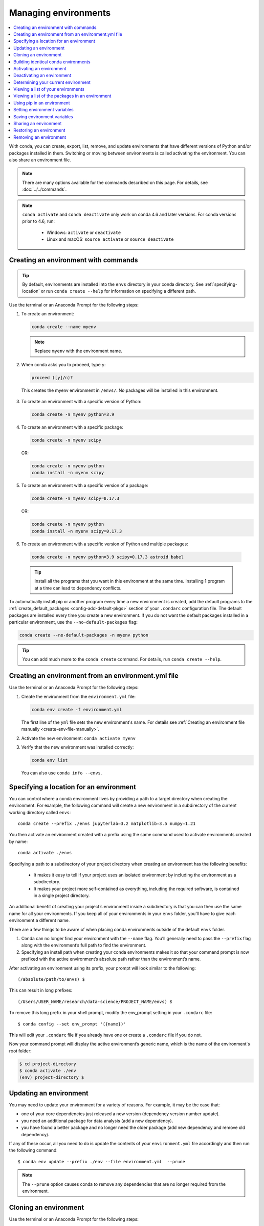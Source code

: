 =====================
Managing environments
=====================

.. contents::
   :local:
   :depth: 1

With conda, you can create, export, list, remove, and update
environments that have different versions of Python and/or
packages installed in them. Switching or moving between
environments is called activating the environment. You can also
share an environment file.

.. note::
   There are many options available for the commands described
   on this page. For details, see :doc:`../../commands`.

.. note::
   ``conda activate`` and ``conda deactivate`` only work on conda 4.6 and later versions.
   For conda versions prior to 4.6, run:

      * Windows: ``activate`` or ``deactivate``
      * Linux and macOS: ``source activate`` or ``source deactivate``

Creating an environment with commands
=====================================

.. tip::
   By default, environments are installed into the ``envs``
   directory in your conda directory. See :ref:`specifying-location`
   or run ``conda create --help`` for information on specifying
   a different path.

Use the terminal or an Anaconda Prompt for the following steps:

#. To create an environment:

   .. code::

      conda create --name myenv

   .. note::
      Replace ``myenv`` with the environment name.

#. When conda asks you to proceed, type ``y``:

   .. code::

      proceed ([y]/n)?

  This creates the myenv environment in ``/envs/``. No
  packages will be installed in this environment.

3. To create an environment with a specific version of Python:

   .. code-block:: bash

      conda create -n myenv python=3.9

4. To create an environment with a specific package:

   .. code-block:: bash

      conda create -n myenv scipy

   OR:

   .. code-block:: bash

      conda create -n myenv python
      conda install -n myenv scipy

5. To create an environment with a specific version of a package:

   .. code-block:: bash

      conda create -n myenv scipy=0.17.3

   OR:

   .. code-block:: bash

      conda create -n myenv python
      conda install -n myenv scipy=0.17.3

6. To create an environment with a specific version of Python and
   multiple packages:

  .. code-block:: bash

     conda create -n myenv python=3.9 scipy=0.17.3 astroid babel

  .. tip::
     Install all the programs that you want in this environment
     at the same time. Installing 1 program at a time can lead to
     dependency conflicts.

To automatically install pip or another program every time a new
environment is created, add the default programs to the
:ref:`create_default_packages <config-add-default-pkgs>` section
of your ``.condarc`` configuration file. The default packages are
installed every time you create a new environment. If you do not
want the default packages installed in a particular environment,
use the ``--no-default-packages`` flag:

.. code-block:: bash

  conda create --no-default-packages -n myenv python

.. tip::
   You can add much more to the ``conda create`` command.
   For details, run ``conda create --help``.


.. _create-env-from-file:

Creating an environment from an environment.yml file
====================================================

Use the terminal or an Anaconda Prompt for the following steps:

#. Create the environment from the ``environment.yml`` file:

   .. code::

      conda env create -f environment.yml

   The first line of the ``yml`` file sets the new environment's
   name. For details see :ref:`Creating an environment file manually
   <create-env-file-manually>`.


#. Activate the new environment: ``conda activate myenv``

#. Verify that the new environment was installed correctly:

   .. code::

      conda env list

  You can also use ``conda info --envs``.


.. _specifying-location:

Specifying a location for an environment
========================================

You can control where a conda environment lives by providing a path
to a target directory when creating the environment. For example,
the following command will create a new environment in a subdirectory
of the current working directory called ``envs``::

  conda create --prefix ./envs jupyterlab=3.2 matplotlib=3.5 numpy=1.21

You then activate an environment created with a prefix using the same
command used to activate environments created by name::

  conda activate ./envs

Specifying a path to a subdirectory of your project directory when
creating an environment has the following benefits:

  * It makes it easy to tell if your project uses an isolated environment
    by including the environment as a subdirectory.
  * It makes your project more self-contained as everything, including
    the required software, is contained in a single project directory.

An additional benefit of creating your project’s environment inside a
subdirectory is that you can then use the same name for all your
environments. If you keep all of your environments in your ``envs``
folder, you’ll have to give each environment a different name.

There are a few things to be aware of when placing conda environments
outside of the default ``envs`` folder.

#. Conda can no longer find your environment with the ``--name`` flag.
   You’ll generally need to pass the ``--prefix`` flag along with the
   environment’s full path to find the environment.
#. Specifying an install path when creating your conda environments
   makes it so that your command prompt is now prefixed with the active
   environment’s absolute path rather than the environment’s name.

After activating an environment using its prefix, your prompt will
look similar to the following::

(/absolute/path/to/envs) $

This can result in long prefixes::

(/Users/USER_NAME/research/data-science/PROJECT_NAME/envs) $

To remove this long prefix in your shell prompt, modify the env_prompt
setting in your ``.condarc`` file::

$ conda config --set env_prompt '({name})'

This will edit your ``.condarc`` file if you already have one
or create a ``.condarc`` file if you do not.

Now your command prompt will display the active environment’s
generic name, which is the name of the environment's root folder:

.. code-block::

  $ cd project-directory
  $ conda activate ./env
  (env) project-directory $

.. _update-env:

Updating an environment
=======================
You may need to update your environment for a variety of reasons.
For example, it may be the case that:

* one of your core dependencies just released a new version
  (dependency version number update).
* you need an additional package for data analysis
  (add a new dependency).
* you have found a better package and no longer need the older
  package (add new dependency and remove old dependency).

If any of these occur, all you need to do is update the contents of
your ``environment.yml`` file accordingly and then run the following
command::

$ conda env update --prefix ./env --file environment.yml  --prune

.. note::
   The ``--prune`` option causes conda to remove any dependencies
   that are no longer required from the environment.


Cloning an environment
======================

Use the terminal or an Anaconda Prompt for the following steps:

You can make an exact copy of an environment by creating a clone
of it:

.. code::

   conda create --name myclone --clone myenv

.. note::
   Replace ``myclone`` with the name of the new environment.
   Replace ``myenv`` with the name of the existing environment that
   you want to copy.

To verify that the copy was made:

.. code::

   conda info --envs

In the environments list that displays, you should see both the
source environment and the new copy.


Building identical conda environments
=====================================

You can use explicit specification files to build an identical
conda environment on the same operating system platform, either
on the same machine or on a different machine.

Use the terminal or an Anaconda Prompt for the following steps:

#. Run ``conda list --explicit`` to produce a spec list such as:

   .. code::

      # This file may be used to create an environment using:
      # $ conda create --name <env> --file <this file>
      # platform: osx-64
      @EXPLICIT
      https://repo.anaconda.com/pkgs/free/osx-64/mkl-11.3.3-0.tar.bz2
      https://repo.anaconda.com/pkgs/free/osx-64/numpy-1.11.1-py35_0.tar.bz2
      https://repo.anaconda.com/pkgs/free/osx-64/openssl-1.0.2h-1.tar.bz2
      https://repo.anaconda.com/pkgs/free/osx-64/pip-8.1.2-py35_0.tar.bz2
      https://repo.anaconda.com/pkgs/free/osx-64/python-3.5.2-0.tar.bz2
      https://repo.anaconda.com/pkgs/free/osx-64/readline-6.2-2.tar.bz2
      https://repo.anaconda.com/pkgs/free/osx-64/setuptools-25.1.6-py35_0.tar.bz2
      https://repo.anaconda.com/pkgs/free/osx-64/sqlite-3.13.0-0.tar.bz2
      https://repo.anaconda.com/pkgs/free/osx-64/tk-8.5.18-0.tar.bz2
      https://repo.anaconda.com/pkgs/free/osx-64/wheel-0.29.0-py35_0.tar.bz2
      https://repo.anaconda.com/pkgs/free/osx-64/xz-5.2.2-0.tar.bz2
      https://repo.anaconda.com/pkgs/free/osx-64/zlib-1.2.8-3.tar.bz2


#. To create this spec list as a file in the current working
   directory, run::

     conda list --explicit > spec-file.txt

   .. note::
      You can use ``spec-file.txt`` as the filename or replace
      it with a filename of your choice.

   An explicit spec file is not usually cross platform, and
   therefore has a comment at the top such as ``# platform: osx-64``
   showing the platform where it was created. This platform is the
   one where this spec file is known to work. On other platforms,
   the packages specified might not be available or dependencies
   might be missing for some of the key packages already in the
   spec.

   To use the spec file to create an identical environment on the
   same machine or another machine::

     conda create --name myenv --file spec-file.txt

   To use the spec file to install its listed packages into an
   existing environment::

     conda install --name myenv --file spec-file.txt

   Conda does not check architecture or dependencies when installing
   from a spec file. To ensure that the packages work correctly,
   make sure that the file was created from a working environment,
   and use it on the same architecture, operating system, and
   platform, such as linux-64 or osx-64.


.. _activate-env:

Activating an environment
=========================

Activating environments is essential to making the software in the environments
work well. Activation entails two primary functions: adding entries to PATH for
the environment and running any activation scripts that the environment may
contain. These activation scripts are how packages can set arbitrary
environment variables that may be necessary for their operation. You can also
:ref:`use the config API to set environment variables <set-env-vars>`.

When `installing Anaconda <http://docs.anaconda.com/anaconda/install.html>`_,
you have the option to “Add Anaconda
to my PATH environment variable.” This is not recommended because the
add to PATH option appends Anaconda to PATH. When the installer appends
to PATH, it does not call the activation scripts.

On Windows, PATH is composed of two parts, the system PATH and the
user PATH. The system PATH always comes first. When you install
Anaconda for Just Me, we add it to the user PATH. When you install
for All Users, we add it to the system PATH. In the former case,
you can end up with system PATH values taking precedence over
our entries. In the latter case, you do not. We do not recommend
`multi-user installs <https://docs.anaconda.com/anaconda/install/multi-user/>`_.

Activation prepends to PATH. This only takes effect
when you have the environment active so it is local to a terminal session,
not global.

To activate an environment: ``conda activate myenv``

.. note::
   Replace ``myenv`` with the environment name or directory path.

Conda prepends the path name ``myenv`` onto your system command.

You may receive a warning message if you have not activated your environment:

.. code-block:: Python

   Warning:
   This Python interpreter is in a conda environment, but the environment has
   not been activated. Libraries may fail to load. To activate this environment
   please see https://conda.io/activation.

If you receive this warning, you need to activate your environment. To do
so on Windows, run: ``c:\Anaconda3\Scripts\activate base`` in
Anaconda Prompt.

Windows is extremely sensitive to proper activation. This is because
the Windows library loader does not support the concept of libraries
and executables that know where to search for their dependencies
(RPATH). Instead, Windows relies on a `dynamic-link library search order <https://docs.microsoft.com/en-us/windows/win32/dlls/dynamic-link-library-search-order>`_.

If environments are not active, libraries won't be found and there
will be lots of errors. HTTP or SSL errors are common errors when the
Python in a child environment can't find the necessary OpenSSL library.

Conda itself includes some special workarounds to add its necessary PATH
entries. This makes it so that it can be called without activation or
with any child environment active. In general, calling any executable in
an environment without first activating that environment will likely not work.
For the ability to run executables in activated environments, you may be
interested in the ``conda run`` command.

If you experience errors with PATH, review our :ref:`troubleshooting <path-error>`.

Conda init
----------

Earlier versions of conda introduced scripts to make activation
behavior uniform across operating systems. Conda 4.4 allowed
``conda activate myenv``. Conda 4.6 added extensive initialization
support so that conda works faster and less disruptively on
a wide variety of shells (bash, zsh, csh, fish, xonsh, and more).
Now these shells can use the ``conda activate`` command.
Removing the need to modify PATH makes conda less disruptive to
other software on your system. For more information, read the
output from ``conda init --help``.

One setting may be useful to you when using ``conda init`` is::

  auto_activate_base: bool

This setting controls whether or not conda activates your base
environment when it first starts up. You'll have the ``conda``
command available either way, but without activating the environment,
none of the other programs in the environment will be available until
the environment is activated with ``conda activate base``. People
sometimes choose this setting to speed up the time their shell takes
to start up or to keep conda-installed software from automatically
hiding their other software.

Nested activation
-----------------

By default, ``conda activate`` will deactivate the current environment
before activating the new environment and reactivate it when
deactivating the new environment. Sometimes you may want to leave
the current environment PATH entries in place so that you can continue
to easily access command-line programs from the first environment.
This is most commonly encountered when common command-line utilities
are installed in the base environment. To retain the current environment
in the PATH, you can activate the new environment using::

  conda activate --stack myenv

If you wish to always stack when going from the outermost environment,
which is typically the base environment, you can set the ``auto_stack``
configuration option::

  conda config --set auto_stack 1

You may specify a larger number for a deeper level of automatic stacking,
but this is not recommended since deeper levels of stacking are more likely
to lead to confusion.

Environment variable for DLL loading verification
-------------------------------------------------

If you don't want to activate your environment and you want Python
to work for DLL loading verification, then follow the
:ref:`troubleshooting directions <mkl_library>`.

.. warning::
   If you choose not to activate your environment, then
   loading and setting environment variables to activate
   scripts will not happen. We only support activation.

Deactivating an environment
===========================

To deactivate an environment, type: ``conda deactivate``

Conda removes the path name for the currently active environment from
your system command.

.. note::
   To simply return to the base environment, it's better to call ``conda
   activate`` with no environment specified, rather than to try to deactivate. If
   you run ``conda deactivate`` from your base environment, you may lose the
   ability to run conda at all. Don't worry, that's local to this shell - you can
   start a new one. However, if the environment was activated using ``--stack``
   (or was automatically stacked) then it is better to use ``conda deactivate``.


.. _determine-current-env:

Determining your current environment
====================================

Use the terminal or an Anaconda Prompt for the following steps.

By default, the active environment---the one you are currently
using---is shown in parentheses () or brackets [] at the
beginning of your command prompt::

  (myenv) $

If you do not see this, run:

.. code::

   conda info --envs

In the environments list that displays, your current environment
is highlighted with an asterisk (*).

By default, the command prompt is set to show the name of the
active environment. To disable this option::

  conda config --set changeps1 false

To re-enable this option::

  conda config --set changeps1 true


Viewing a list of your environments
===================================

To see a list of all of your environments, in your terminal window or an
Anaconda Prompt, run:

.. code::

   conda info --envs

OR

.. code::

   conda env list

A list similar to the following is displayed:

.. code::

   conda environments:
   myenv                 /home/username/miniconda/envs/myenv
   snowflakes            /home/username/miniconda/envs/snowflakes
   bunnies               /home/username/miniconda/envs/bunnies

If this command is run by an administrator, a list of all environments
belonging to all users will be displayed.

Viewing a list of the packages in an environment
================================================

To see a list of all packages installed in a specific environment:

* If the environment is not activated, in your terminal window or an
  Anaconda Prompt, run:

  .. code-block:: bash

     conda list -n myenv

* If the environment is activated, in your terminal window or an
  Anaconda Prompt, run:

  .. code-block:: bash

     conda list

* To see if a specific package is installed in an environment, in your
  terminal window or an Anaconda Prompt, run:

  .. code-block:: bash

    conda list -n myenv scipy


.. _pip-in-env:

Using pip in an environment
===========================

To use pip in your environment, in your terminal window or an
Anaconda Prompt, run:

.. code-block:: bash

   conda install -n myenv pip
   conda activate myenv
   pip <pip_subcommand>

Issues may arise when using pip and conda together. When combining conda and pip,
it is best to use an isolated conda environment. Only after conda has been used to
install as many packages as possible should pip be used to install any remaining
software. If modifications are needed to the environment, it is best to create a
new environment rather than running conda after pip. When appropriate, conda and
pip requirements should be stored in text files.

We recommend that you:

**Use pip only after conda**
  - Install as many requirements as possible with conda then use pip.
  - Pip should be run with ``--upgrade-strategy only-if-needed`` (the default).
  - Do not use pip with the ``--user`` argument, avoid all users installs.

**Use conda environments for isolation**
  - Create a conda environment to isolate any changes pip makes.
  - Environments take up little space thanks to hard links.
  - Care should be taken to avoid running pip in the root environment.

**Recreate the environment if changes are needed**
  - Once pip has been used, conda will be unaware of the changes.
  - To install additional conda packages, it is best to recreate
    the environment.

**Store conda and pip requirements in text files**
  - Package requirements can be passed to conda via the ``--file`` argument.
  - Pip accepts a list of Python packages with ``-r`` or ``--requirements``.
  - Conda env will export or create environments based on a file with
    conda and pip requirements.

.. _set-env-vars:

Setting environment variables
=============================

If you want to associate environment variables with an environment,
you can use the config API. This is recommended as an alternative to
using activate and deactivate scripts since those are an execution of
arbitrary code that may not be safe.

First, create your environment and activate it::

  conda create -n test-env
  conda activate test-env

To list any variables you may have, run ``conda env config vars list``.

To set environment variables, run ``conda env config vars set my_var=value``.

Once you have set an environment variable, you have to reactivate your environment:
``conda activate test-env``.

To check if the environment variable has been set, run
``echo $my_var`` (``echo %my_var%`` on Windows)  or ``conda env config vars list``.

When you deactivate your environment, you can use those same commands to see that
the environment variable goes away.

You can specify the environment you want to affect using the ``-n`` and ``-p`` flags. The ``-n`` flag allows you to name the environment and ``-p`` allows you to specify the path to the environment.

To unset the environment variable, run ``conda env config vars unset my_var -n test-env``.

When you deactivate your environment, you can see that environment variable goes away by rerunning
``echo my_var`` or ``conda env config vars list`` to show that the variable name
is no longer present.

Environment variables set using ``conda env config vars`` will be retained in the output of
``conda env export``. Further, you can declare environment variables in the environment.yml file
as shown here::

    name: env-name
    channels:
      - conda-forge
      - defaults
    dependencies:
      - python=3.7
      - codecov
    variables:
      VAR1: valueA
      VAR2: valueB


Saving environment variables
============================

Conda environments can include saved environment variables.

Suppose you want an environment "analytics" to store both a
secret key needed to log in to a server and a path to a
configuration file. The sections below explain how to write a
script named ``env_vars`` to do this on :ref:`Windows
<win-save-env-variables>` and :ref:`macOS or Linux
<macos-linux-save-env-variables>`.

This type of script file can be part of a conda package, in
which case these environment variables become active when an
environment containing that package is activated.

You can name these scripts anything you like. However, multiple
packages may create script files, so be sure to use descriptive
names that are not used by other packages. One popular option is
to give the script a name in the form
``packagename-scriptname.sh``, or on Windows,
``packagename-scriptname.bat``.

.. _win-save-env-variables:

Windows
-------

#. Locate the directory for the conda environment in your
   Anaconda Prompt by running in the command shell ``%CONDA_PREFIX%``.

#. Enter that directory and create these subdirectories and
   files::

    cd %CONDA_PREFIX%
    mkdir .\etc\conda\activate.d
    mkdir .\etc\conda\deactivate.d
    type NUL > .\etc\conda\activate.d\env_vars.bat
    type NUL > .\etc\conda\deactivate.d\env_vars.bat

#. Edit ``.\etc\conda\activate.d\env_vars.bat`` as follows::

     set MY_KEY='secret-key-value'
     set MY_FILE=C:\path\to\my\file

#. Edit ``.\etc\conda\deactivate.d\env_vars.bat`` as follows::

     set MY_KEY=
     set MY_FILE=

When you run ``conda activate analytics``, the environment variables
``MY_KEY`` and ``MY_FILE`` are set to the values you wrote into the file.
When you run ``conda deactivate``, those variables are erased.

.. _macos-linux-save-env-variables:

macOS and Linux
---------------

#. Locate the directory for the conda environment in your terminal window by running in the terminal ``echo $CONDA_PREFIX``.

#. Enter that directory and create these subdirectories and
   files::

     cd $CONDA_PREFIX
     mkdir -p ./etc/conda/activate.d
     mkdir -p ./etc/conda/deactivate.d
     touch ./etc/conda/activate.d/env_vars.sh
     touch ./etc/conda/deactivate.d/env_vars.sh

#. Edit ``./etc/conda/activate.d/env_vars.sh`` as follows::

     #!/bin/sh

     export MY_KEY='secret-key-value'
     export MY_FILE=/path/to/my/file/

#. Edit ``./etc/conda/deactivate.d/env_vars.sh`` as follows::

     #!/bin/sh

     unset MY_KEY
     unset MY_FILE

When you run ``conda activate analytics``, the environment
variables ``MY_KEY`` and ``MY_FILE`` are set to the values you wrote into
the file. When you run ``conda deactivate``, those variables are
erased.


Sharing an environment
=======================

You may want to share your environment with someone else---for
example, so they can re-create a test that you have done. To
allow them to quickly reproduce your environment, with all of its
packages and versions, give them a copy of your
``environment.yml`` file.

Exporting the environment.yml file
----------------------------------

.. note::
   If you already have an ``environment.yml`` file in your
   current directory, it will be overwritten during this task.

#. Activate the environment to export: ``conda activate myenv``

   .. note::
      Replace ``myenv`` with the name of the environment.

#. Export your active environment to a new file::

     conda env export > environment.yml

   .. note::
      This file handles both the environment's pip packages
      and conda packages.

#. Email or copy the exported ``environment.yml`` file to the
   other person.

.. _export-platform:

Exporting an environment file across platforms
----------------------------------------------

If you want to make your environment file work across platforms,
you can use the ``conda env export --from-history`` flag. This
will only include packages that you’ve explicitly asked for,
as opposed to including every package in your environment.

For example, if you create an environment and install Python and a package::

  conda install python=3.7 codecov

This will download and install numerous additional packages to solve
for dependencies. This will introduce packages that may not be compatible
across platforms.

If you use ``conda env export``, it will export all of those packages.
However, if you use ``conda env export --from-history``, it will
only export those you specifically chose:

.. code-block::

   (env-name) ➜  ~ conda env export --from-history
   name: env-name
   channels:
     - conda-forge
     - defaults
   dependencies:
     - python=3.7
     - codecov
   prefix: /Users/username/anaconda3/envs/env-name

.. note::
   If you installed Anaconda 2019.10 on macOS, your prefix may be
   ``/Users/username/opt/envs/env-name``.

.. _create-env-file-manually:

Creating an environment file manually
-------------------------------------

You can create an environment file (``environment.yml``) manually
to share with others.

EXAMPLE: A simple environment file:

.. code::

    name: stats
    dependencies:
      - numpy
      - pandas

EXAMPLE: A more complex environment file:

.. code::

   name: stats2
   channels:
     - javascript
   dependencies:
     - python=3.9
     - bokeh=2.4.2
     - conda-forge::numpy=1.21.*
     - nodejs=16.13.*
     - flask
     - pip
     - pip:
       - Flask-Testing

.. note::
   **Using wildcards**

   Note the use of the wildcard ``*`` when defining a few of the
   versions in the complex environment file. Keeping the major and
   minor versions fixed while allowing the patch to be any number
   allows you to use your environment file to get any bug fixes 
   while still maintaining consistency in your environment. For 
   more information on package installation values, 
   see :doc:`../concepts/pkg-search`.

   **Specifying channels outside of "channels"**

   You may occasionally want to specify which channel conda will
   use to install a specific package. To accomplish this, use the
   `channel::package` syntax in `dependencies:`, as demonstrated
   above with `conda-forge::numpy` (version numbers optional). The
   specified channel does not need to be present in the `channels:`
   list, which is useful if you want some—but not *all*—packages
   installed from a community channel such as `conda-forge`.

You can exclude the default channels by adding ``nodefaults``
to the channels list.

.. code::

   channels:
     - javascript
     - nodefaults

This is equivalent to passing the ``--override-channels`` option
to most ``conda`` commands.

Adding ``nodefaults`` to the channels list in ``environment.yml``
is similar to removing ``defaults`` from the :ref:`channels
list <config-channels>` in the ``.condarc`` file. However,
changing ``environment.yml`` affects only one of your conda
environments while changing ``.condarc`` affects them all.

For details on creating an environment from this
``environment.yml`` file, see :ref:`create-env-from-file`.

Restoring an environment
========================

Conda keeps a history of all the changes made to your environment,
so you can easily "roll back" to a previous version. To list the history of each change to the current environment:
``conda list --revisions``

To restore environment to a previous revision: ``conda install --revision=REVNUM``
or ``conda install --rev REVNUM``.

.. note::
   Replace REVNUM with the revision number.

Example:
If you want to restore your environment to revision 8, run ``conda install --rev 8``.

Removing an environment
=======================

To remove an environment, in your terminal window or an
Anaconda Prompt, run:

.. code::

   conda remove --name myenv --all

You may instead use ``conda env remove --name myenv``.

To verify that the environment was removed, in your terminal window or an
Anaconda Prompt, run:

.. code::

   conda info --envs

The environments list that displays should not show the removed
environment.
